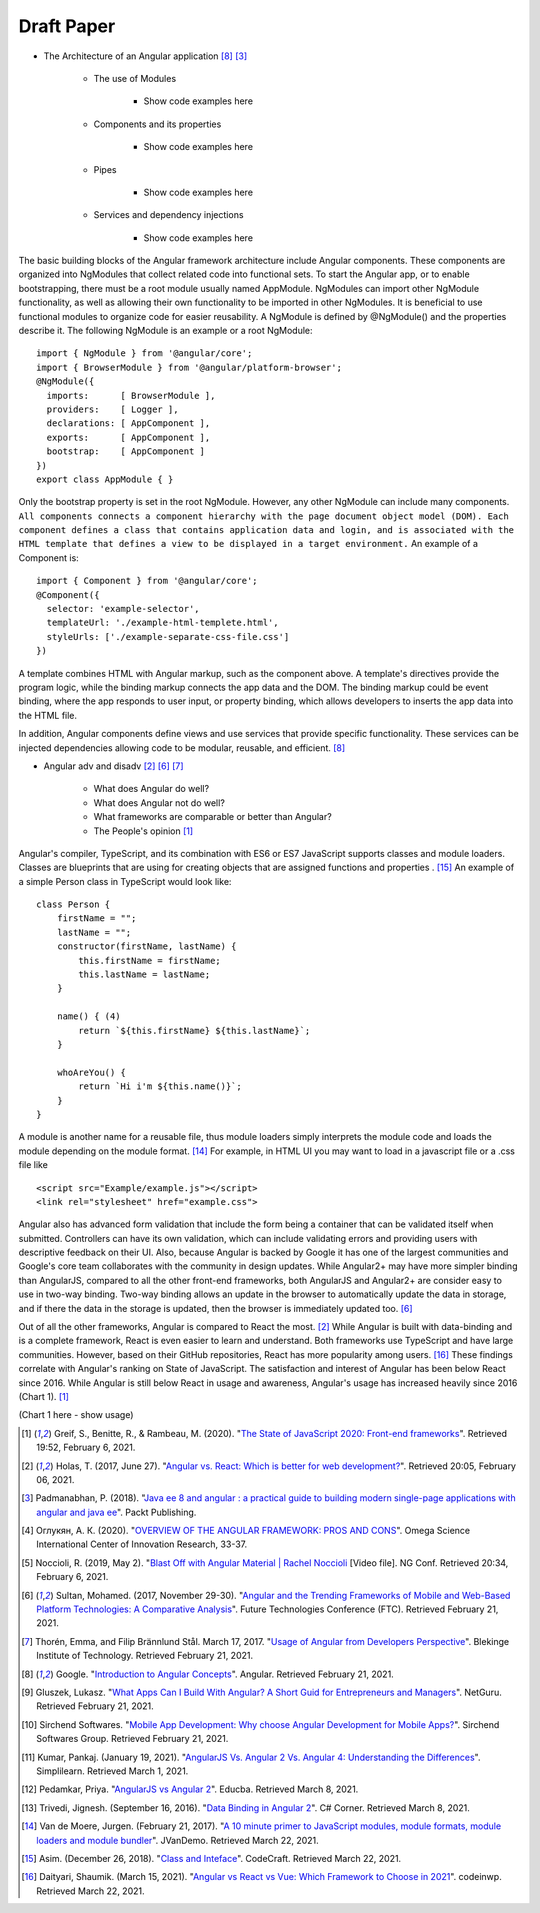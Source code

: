 Draft Paper
===========

* The Architecture of an Angular application [#f8]_ [#f3]_

    * The use of Modules

        * Show code examples here

    * Components and its properties

        * Show code examples here

    * Pipes

        * Show code examples here

    * Services and dependency injections

        * Show code examples here

The basic building blocks of the Angular framework architecture include
Angular components. These components are organized into NgModules that
collect related code into functional sets. To start the Angular app, or to
enable bootstrapping, there must be a root module usually named AppModule.
NgModules can import other NgModule functionality, as well as allowing their
own functionality to be imported in other NgModules. It is beneficial to use
functional modules to organize code for easier reusability. A NgModule is
defined by @NgModule() and the properties describe it. The following NgModule
is an example or a root NgModule: ::

    import { NgModule } from '@angular/core';
    import { BrowserModule } from '@angular/platform-browser';
    @NgModule({
      imports:      [ BrowserModule ],
      providers:    [ Logger ],
      declarations: [ AppComponent ],
      exports:      [ AppComponent ],
      bootstrap:    [ AppComponent ]
    })
    export class AppModule { }

Only the bootstrap property is set in the root NgModule. However, any other
NgModule can include many components. ``All components connects a component hierarchy with the page
document object model (DOM). Each component defines a class that contains
application data and login, and is associated with the HTML template that
defines a view to be displayed in a target environment.`` An example of a
Component is: ::

    import { Component } from '@angular/core';
    @Component({
      selector: 'example-selector',
      templateUrl: './example-html-templete.html',
      styleUrls: ['./example-separate-css-file.css']
    })

A template combines HTML with Angular markup, such as the component above. A
template's directives provide the program logic, while the binding markup
connects the app data and the DOM. The binding markup could be event binding,
where the app responds to user input, or property binding, which allows
developers to inserts the app data into the HTML file.



In addition, Angular
components define views and use services that provide specific functionality.
These services can be injected dependencies allowing code to be modular,
reusable, and efficient. [#f8]_

* Angular adv and disadv [#f2]_ [#f6]_ [#f7]_

    * What does Angular do well?
    * What does Angular not do well?
    * What frameworks are comparable or better than Angular?
    * The People's opinion [#f1]_

Angular's compiler, TypeScript, and its combination with ES6 or ES7
JavaScript supports classes and module loaders. Classes are blueprints that
are using for creating objects that are assigned functions and properties
. [#f15]_ An example of a simple Person class in TypeScript would look like::

    class Person {
        firstName = "";
        lastName = "";
        constructor(firstName, lastName) {
            this.firstName = firstName;
            this.lastName = lastName;
        }

        name() { (4)
            return `${this.firstName} ${this.lastName}`;
        }

        whoAreYou() {
            return `Hi i'm ${this.name()}`;
        }
    }

A module is another name for a reusable file, thus module loaders simply
interprets the module code and loads the module depending on the module
format. [#f14]_ For example, in HTML UI you may want to load in a javascript
file or a .css file like ::

    <script src="Example/example.js"></script>
    <link rel="stylesheet" href="example.css">

Angular also has advanced form validation that include the form being a
container that can be validated itself when submitted. Controllers can have
its own validation, which can include validating errors and providing users
with descriptive feedback on their UI. Also, because Angular is backed by
Google it has one of the largest communities and Google's core team
collaborates with the community in design updates. While Angular2+ may have more simpler binding than AngularJS, compared to all
the other front-end frameworks, both AngularJS and Angular2+ are consider
easy to use in two-way binding. Two-way binding allows an update in the
browser to automatically update the data in storage, and if there the data in
the storage is updated, then the browser is immediately updated too. [#f6]_

Out of all the other frameworks, Angular is compared to React the
most. [#f2]_ While Angular is built with data-binding and is a complete
framework, React is even easier to learn and understand. Both frameworks use
TypeScript and have large communities. However, based on their GitHub
repositories, React has more popularity among users. [#f16]_ These findings
correlate with Angular's ranking on State of JavaScript.  The satisfaction
and interest of Angular has been below React since 2016. While Angular is
still below React in usage and awareness, Angular's usage has increased
heavily since 2016 (Chart 1). [#f1]_

(Chart 1 here - show usage)

.. [#f1] Greif, S., Benitte, R., & Rambeau, M. (2020). "`The State of
    JavaScript 2020: Front-end frameworks <https://2020.stateofjs.com/en-US/technologies/front-end-frameworks/>`_". Retrieved
    19:52, February 6, 2021.

.. [#f2] Holas, T. (2017, June 27).
    "`Angular vs. React: Which is better for web development? <https://www.toptal.com/front-end/angular-vs-react-for-web-development>`_".
    Retrieved 20:05, February 06, 2021.

.. [#f3] Padmanabhan, P. (2018).
    "`Java ee 8 and angular : a practical guide to building modern single-page applications with angular and java ee
    <https://simpsoncollege.on.worldcat.org/search?queryString=kw%3A%28java+ee+8+and+angular%29&databaseList=638&origPageViewName=pages%2Fadvanced-search-page&clusterResults=true&expandSearch=true&translateSearch=false&queryTranslationLanguage=&scope=#/oclc/1021887714>`_".
    Packt Publishing.

.. [#f4] Оглукян, А. К. (2020).
    "`OVERVIEW OF THE ANGULAR FRAMEWORK: PROS AND CONS <https://os-russia.com/SBORNIKI/KON-299.pdf#page=33>`_".
    Omega Science International Center of Innovation Research, 33-37.

.. [#f5] Noccioli, R. (2019, May 2).
    "`Blast Off with Angular Material | Rachel Noccioli
    <https://www.youtube.com/watch?v=PPhkGNOgaNM&list=PLOETEcp3DkCpimylVKTDe968yNmNIajlR&index=42>`_ [Video file].
    NG Conf. Retrieved 20:34, February 6, 2021.

.. [#f6] Sultan, Mohamed. (2017, November 29-30).
    "`Angular and the Trending Frameworks of Mobile and Web-Based Platform
    Technologies: A Comparative Analysis <https://saiconference
    .com/Downloads/FTC2017/Proceedings/128_Paper_264
    -Angular_and_the_Trending_Frameworks_of_Mobile.pdf>`_". Future
    Technologies Conference (FTC). Retrieved February 21, 2021.

.. [#f7] Thorén, Emma, and Filip Brännlund Stål. March 17, 2017.
    "`Usage of Angular from Developers Perspective <http://www.diva-portal.org/smash/get/diva2:1112464/FULLTEXT01.pdf>`_". Blekinge Institute of Technology. Retrieved
    February 21, 2021.

.. [#f8] Google. "`Introduction to Angular Concepts <https://angular
    .io/guide/architecture>`_". Angular. Retrieved February 21, 2021.

.. [#f9] Gluszek, Lukasz. "`What Apps Can I Build With Angular? A Short Guid for
    Entrepreneurs and Managers <https://www.netguru
    .com/blog/what-apps-can-i-build-with-angular#:~:text=Angular%20is%20an
    %20excellent%20tool,allows%20building%20iOS%20and%20Android>`_". NetGuru.
    Retrieved February 21, 2021.

.. [#f10] Sirchend Softwares. "`Mobile App Development: Why choose Angular
    Development for Mobile Apps? <https://www.sirchend
    .com/web-development/mobile-app-development-why-choose-angular-development
    -for-mobile-apps/>`_". Sirchend Softwares Group. Retrieved February 21,
    2021.

.. [#f11] Kumar, Pankaj. (January 19, 2021). "`AngularJS Vs. Angular 2 Vs.
    Angular 4: Understanding the Differences <https://www.simplilearn
    .com/angularjs-vs-angular-2-vs-angular-4-differences-article>`_".
    Simplilearn. Retrieved March 1, 2021.

.. [#f12] Pedamkar, Priya. "`AngularJS vs Angular 2 <https://www.educba
    .com/angular-js-vs-angular-2/>`_". Educba. Retrieved March 8, 2021.

.. [#f13] Trivedi, Jignesh. (September 16, 2016). "`Data Binding in Angular 2
    <https://www.c-sharpcorner.com/article/data-binding-in-angular-2/>`_".
    C# Corner.  Retrieved March 8, 2021.

.. [#f14] Van de Moere, Jurgen. (February 21, 2017). "`A 10 minute primer to
    JavaScript modules, module formats, module loaders and module bundler
    <https://www.jvandemo.com/a-10-minute-primer-to-javascript-modules-module
    -formats-module-loaders-and-module-bundlers/>`_". JVanDemo. Retrieved March
    22, 2021.

.. [#f15] Asim. (December 26, 2018). "`Class and Inteface <https://codecraft
    .tv/courses/angular/es6-typescript/classinterface/>`_". CodeCraft. Retrieved
    March 22, 2021.

.. [#f16] Daityari, Shaumik. (March 15, 2021). "`Angular vs React vs Vue:
    Which Framework to Choose in 2021 <https://www.codeinwp
    .com/blog/angular-vs-vue-vs-react/>`_". codeinwp. Retrieved March 22, 2021.